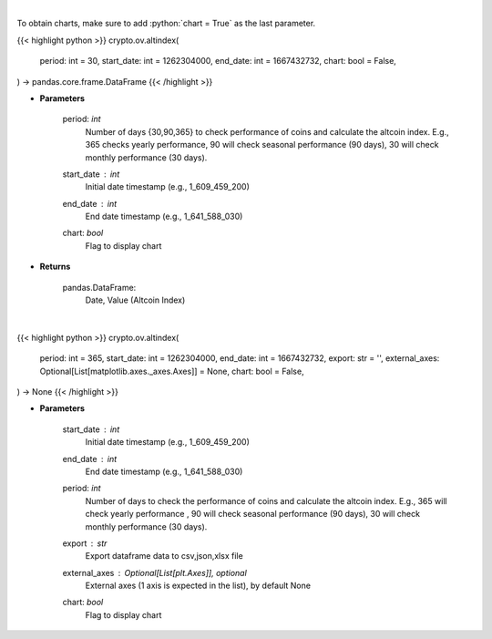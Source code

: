 .. role:: python(code)
    :language: python
    :class: highlight

|

To obtain charts, make sure to add :python:`chart = True` as the last parameter.

.. raw:: html

    <h3>
    > Getting data
    </h3>

{{< highlight python >}}
crypto.ov.altindex(
    period: int = 30,
    start_date: int = 1262304000,
    end_date: int = 1667432732,
    chart: bool = False,
) -> pandas.core.frame.DataFrame
{{< /highlight >}}

.. raw:: html

    <p>
    Get altcoin index overtime
    [Source: https://blockchaincenter.net]
    </p>

* **Parameters**

    period: *int*
       Number of days {30,90,365} to check performance of coins and calculate the altcoin index.
       E.g., 365 checks yearly performance, 90 will check seasonal performance (90 days),
       30 will check monthly performance (30 days).
    start_date : *int*
        Initial date timestamp (e.g., 1_609_459_200)
    end_date : *int*
        End date timestamp (e.g., 1_641_588_030)
    chart: *bool*
       Flag to display chart


* **Returns**

    pandas.DataFrame:
        Date, Value (Altcoin Index)

|

.. raw:: html

    <h3>
    > Getting charts
    </h3>

{{< highlight python >}}
crypto.ov.altindex(
    period: int = 365,
    start_date: int = 1262304000,
    end_date: int = 1667432732,
    export: str = '',
    external_axes: Optional[List[matplotlib.axes._axes.Axes]] = None,
    chart: bool = False,
) -> None
{{< /highlight >}}

.. raw:: html

    <p>
    Displays altcoin index overtime
     [Source: https://blockchaincenter.net]
    </p>

* **Parameters**

    start_date : *int*
        Initial date timestamp (e.g., 1_609_459_200)
    end_date : *int*
        End date timestamp (e.g., 1_641_588_030)
    period: *int*
        Number of days to check the performance of coins and calculate the altcoin index.
        E.g., 365 will check yearly performance , 90 will check seasonal performance (90 days),
        30 will check monthly performance (30 days).
    export : *str*
        Export dataframe data to csv,json,xlsx file
    external_axes : Optional[List[plt.Axes]], optional
        External axes (1 axis is expected in the list), by default None
    chart: *bool*
       Flag to display chart


